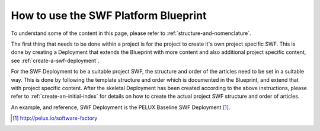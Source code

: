
.. _how-to-use-the-swf-platform-blueprint:

How to use the SWF Platform Blueprint
*************************************

To understand some of the content in this page, please refer to
:ref:`structure-and-nomenclature`.

The first thing that needs to be done within a project is for the
project to create it's own project specific SWF. This is done by
creating a Deployment that extends the Blueprint with more content
and also additional project specific content, see
:ref:`create-a-swf-deployment`.

For the SWF Deployment to be a suitable project SWF, the structure and
order of the articles need to be set in a suitable way. This is done
by following the template structure and order which is documented in
the Blueprint, and extend that with project specific content. After
the skeletal Deployment has been created according to the above instructions,
please refer to :ref:`create-an-initial-index` for details on how to create
the actual project SWF structure and order of articles.

An example, and reference, SWF Deployment is the PELUX Baseline SWF
Deployment [#pelux-swf]_.

.. [#pelux-swf] http://pelux.io/software-factory

.. tags:: howto
